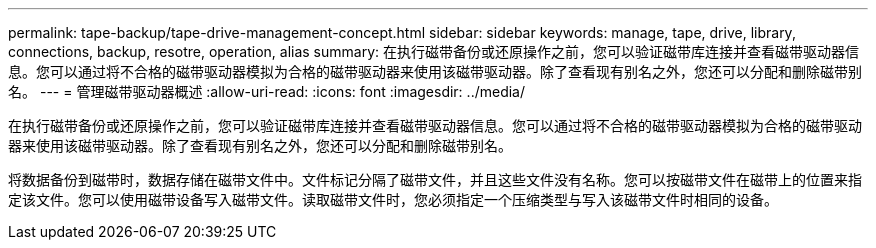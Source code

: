 ---
permalink: tape-backup/tape-drive-management-concept.html 
sidebar: sidebar 
keywords: manage, tape, drive, library, connections, backup, resotre, operation, alias 
summary: 在执行磁带备份或还原操作之前，您可以验证磁带库连接并查看磁带驱动器信息。您可以通过将不合格的磁带驱动器模拟为合格的磁带驱动器来使用该磁带驱动器。除了查看现有别名之外，您还可以分配和删除磁带别名。 
---
= 管理磁带驱动器概述
:allow-uri-read: 
:icons: font
:imagesdir: ../media/


[role="lead"]
在执行磁带备份或还原操作之前，您可以验证磁带库连接并查看磁带驱动器信息。您可以通过将不合格的磁带驱动器模拟为合格的磁带驱动器来使用该磁带驱动器。除了查看现有别名之外，您还可以分配和删除磁带别名。

将数据备份到磁带时，数据存储在磁带文件中。文件标记分隔了磁带文件，并且这些文件没有名称。您可以按磁带文件在磁带上的位置来指定该文件。您可以使用磁带设备写入磁带文件。读取磁带文件时，您必须指定一个压缩类型与写入该磁带文件时相同的设备。
